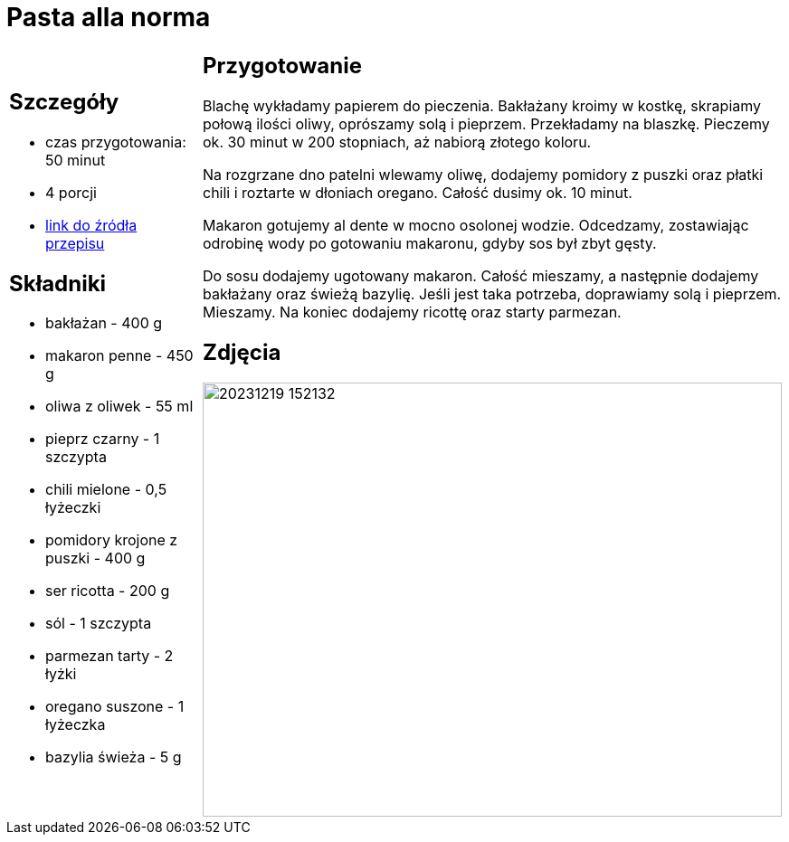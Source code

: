 = Pasta alla norma

[cols=".<a,.<a"]
[frame=none]
[grid=none]
|===
|
== Szczegóły
* czas przygotowania: 50 minut
* 4 porcji
* https://kuchnialidla.pl/pasta-alla-norma-sycylijski-makaron-z-baklazanem[link do źródła przepisu]

== Składniki

* bakłażan - 400 g
* makaron penne - 450 g
* oliwa z oliwek - 55 ml
* pieprz czarny - 1 szczypta
* chili mielone - 0,5 łyżeczki
* pomidory krojone z puszki - 400 g
* ser ricotta - 200 g
* sól - 1 szczypta
* parmezan tarty - 2 łyżki
* oregano suszone - 1 łyżeczka
* bazylia świeża - 5 g

|
== Przygotowanie

Blachę wykładamy papierem do pieczenia. Bakłażany kroimy w kostkę, skrapiamy połową ilości oliwy, oprószamy solą i pieprzem. Przekładamy na blaszkę. Pieczemy ok. 30 minut w 200 stopniach, aż nabiorą złotego koloru.

Na rozgrzane dno patelni wlewamy oliwę, dodajemy pomidory z puszki oraz płatki chili i roztarte w dłoniach oregano. Całość dusimy ok. 10 minut.

Makaron gotujemy al dente w mocno osolonej wodzie. Odcedzamy, zostawiając odrobinę wody po gotowaniu makaronu, gdyby sos był zbyt gęsty.

Do sosu dodajemy ugotowany makaron. Całość mieszamy, a następnie dodajemy bakłażany oraz świeżą bazylię. Jeśli jest taka potrzeba, doprawiamy solą i pieprzem. Mieszamy. Na koniec dodajemy ricottę oraz starty parmezan.

== Zdjęcia
image::20231219_152132.jpg[width=640,height=480]
|===